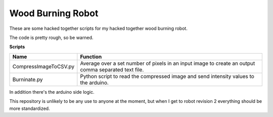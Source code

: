 Wood Burning Robot
==================

These are some hacked together scripts for my hacked together wood burning robot. 

The code is pretty rough, so be warned. 

**Scripts**

======================= =======================================================================================================
 Name                    Function
======================= =======================================================================================================
 CompressImageToCSV.py   Average over a set number of pixels in an input image to create an output comma separated text file. 
 Burninate.py            Python script to read the compressed image and send intensity values to the arduino.
======================= =======================================================================================================

In addition there's the arduino side logic. 

This repository is unlikely to be any use to anyone at the moment, but when I get to robot revision 2
everything should be more standardized. 
